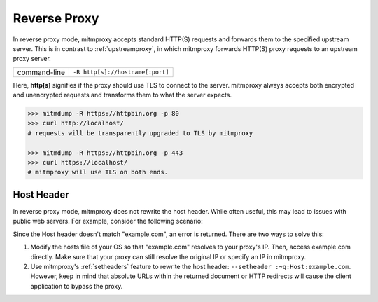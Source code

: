 .. _reverseproxy:

Reverse Proxy
=============

In reverse proxy mode, mitmproxy accepts standard HTTP(S) requests and forwards
them to the specified upstream server. This is in contrast to :ref:`upstreamproxy`, in which
mitmproxy forwards HTTP(S) proxy requests to an upstream proxy server.

================== ================================
command-line       ``-R http[s]://hostname[:port]``
================== ================================

Here, **http[s]** signifies if the proxy should use TLS to connect to the server.
mitmproxy always accepts both encrypted and unencrypted requests and transforms
them to what the server expects.

.. code-block:: none

    >>> mitmdump -R https://httpbin.org -p 80
    >>> curl http://localhost/
    # requests will be transparently upgraded to TLS by mitmproxy

    >>> mitmdump -R https://httpbin.org -p 443
    >>> curl https://localhost/
    # mitmproxy will use TLS on both ends.


Host Header
-----------

In reverse proxy mode, mitmproxy does not rewrite the host header. While often useful, this
may lead to issues with public web servers. For example, consider the following scenario:

.. code-block:: none
    :emphasize-lines: 5

    >>> mitmdump -d -R http://example.com/
    >>> curl http://localhost:8080/

    >> GET https://example.com/
        Host: localhost:8080
        User-Agent: curl/7.35.0
        [...]

    << 404 Not Found 345B

Since the Host header doesn't match "example.com", an error is returned.
There are two ways to solve this:

1. Modify the hosts file of your OS so that "example.com" resolves to your proxy's IP.
   Then, access example.com directly. Make sure that your proxy can still resolve the original IP
   or specify an IP in mitmproxy.
2. Use mitmproxy's :ref:`setheaders` feature to rewrite the host header:
   ``--setheader :~q:Host:example.com``.
   However, keep in mind that absolute URLs within the returned document or HTTP redirects will
   cause the client application to bypass the proxy.
